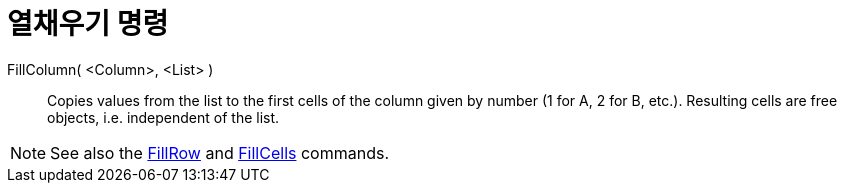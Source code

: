 = 열채우기 명령
:page-en: commands/FillColumn
ifdef::env-github[:imagesdir: /ko/modules/ROOT/assets/images]

FillColumn( <Column>, <List> )::
  Copies values from the list to the first cells of the column given by number (1 for A, 2 for B, etc.). Resulting cells
  are free objects, i.e. independent of the list.

[NOTE]
====

See also the xref:/s_index_php?title=FillRow_Command_action=edit_redlink=1.adoc[FillRow] and
xref:/s_index_php?title=FillCells_Command_action=edit_redlink=1.adoc[FillCells] commands.

====
